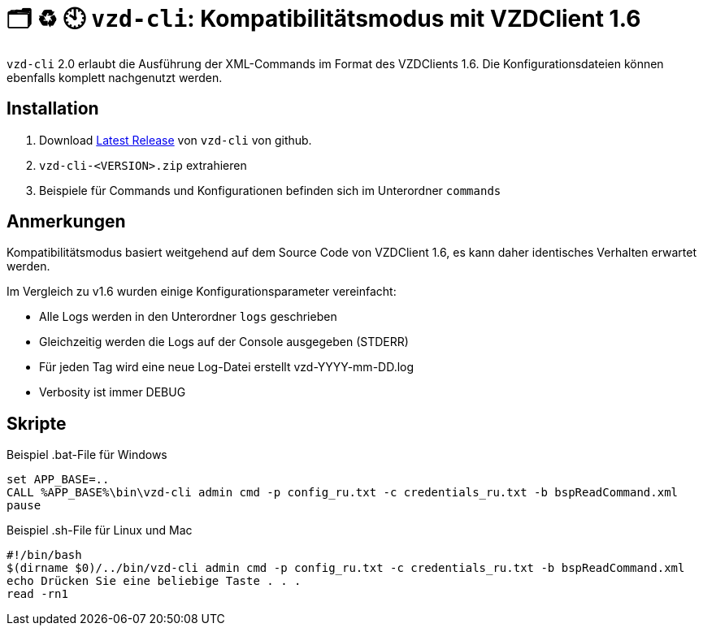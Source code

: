 = 🗂️ ♻️ 🕙 `vzd-cli`: Kompatibilitätsmodus mit VZDClient 1.6
//:toc: auto
:note-caption: Anmerkungen

`vzd-cli` 2.0 erlaubt die Ausführung der XML-Commands im Format des VZDClients 1.6. Die Konfigurationsdateien können ebenfalls komplett nachgenutzt werden. 

== Installation

1. Download link:https://github.com/spilikin/app-vzd-cli/releases[Latest Release] von `vzd-cli` von github.
2. `vzd-cli-<VERSION>.zip` extrahieren 
3. Beispiele für Commands und Konfigurationen befinden sich im Unterordner `commands` 

== Anmerkungen

Kompatibilitätsmodus basiert weitgehend auf dem Source Code von VZDClient 1.6, es kann daher identisches Verhalten erwartet werden. 

Im Vergleich zu v1.6 wurden einige Konfigurationsparameter vereinfacht:

- Alle Logs werden in den Unterordner `logs` geschrieben
- Gleichzeitig werden die Logs auf der Console ausgegeben (STDERR)
- Für jeden Tag wird eine neue Log-Datei erstellt vzd-YYYY-mm-DD.log
- Verbosity ist immer DEBUG

== Skripte

.Beispiel .bat-File für Windows
[source,bat]
----
set APP_BASE=..
CALL %APP_BASE%\bin\vzd-cli admin cmd -p config_ru.txt -c credentials_ru.txt -b bspReadCommand.xml
pause
----

.Beispiel .sh-File für Linux und Mac
[source,bat]
----
#!/bin/bash
$(dirname $0)/../bin/vzd-cli admin cmd -p config_ru.txt -c credentials_ru.txt -b bspReadCommand.xml
echo Drücken Sie eine beliebige Taste . . .
read -rn1
----